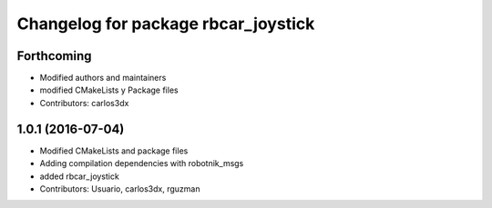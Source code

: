 ^^^^^^^^^^^^^^^^^^^^^^^^^^^^^^^^^^^^
Changelog for package rbcar_joystick
^^^^^^^^^^^^^^^^^^^^^^^^^^^^^^^^^^^^

Forthcoming
-----------
* Modified authors and maintainers
* modified CMakeLists y Package files
* Contributors: carlos3dx

1.0.1 (2016-07-04)
------------------
* Modified CMakeLists and package files
* Adding compilation dependencies with robotnik_msgs
* added rbcar_joystick
* Contributors: Usuario, carlos3dx, rguzman
